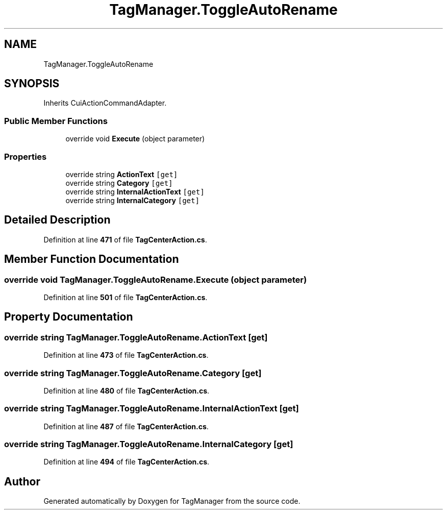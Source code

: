 .TH "TagManager.ToggleAutoRename" 3TagManager" \" -*- nroff -*-
.ad l
.nh
.SH NAME
TagManager.ToggleAutoRename
.SH SYNOPSIS
.br
.PP
.PP
Inherits CuiActionCommandAdapter\&.
.SS "Public Member Functions"

.in +1c
.ti -1c
.RI "override void \fBExecute\fP (object parameter)"
.br
.in -1c
.SS "Properties"

.in +1c
.ti -1c
.RI "override string \fBActionText\fP\fC [get]\fP"
.br
.ti -1c
.RI "override string \fBCategory\fP\fC [get]\fP"
.br
.ti -1c
.RI "override string \fBInternalActionText\fP\fC [get]\fP"
.br
.ti -1c
.RI "override string \fBInternalCategory\fP\fC [get]\fP"
.br
.in -1c
.SH "Detailed Description"
.PP 
Definition at line \fB471\fP of file \fBTagCenterAction\&.cs\fP\&.
.SH "Member Function Documentation"
.PP 
.SS "override void TagManager\&.ToggleAutoRename\&.Execute (object parameter)"

.PP
Definition at line \fB501\fP of file \fBTagCenterAction\&.cs\fP\&.
.SH "Property Documentation"
.PP 
.SS "override string TagManager\&.ToggleAutoRename\&.ActionText\fC [get]\fP"

.PP
Definition at line \fB473\fP of file \fBTagCenterAction\&.cs\fP\&.
.SS "override string TagManager\&.ToggleAutoRename\&.Category\fC [get]\fP"

.PP
Definition at line \fB480\fP of file \fBTagCenterAction\&.cs\fP\&.
.SS "override string TagManager\&.ToggleAutoRename\&.InternalActionText\fC [get]\fP"

.PP
Definition at line \fB487\fP of file \fBTagCenterAction\&.cs\fP\&.
.SS "override string TagManager\&.ToggleAutoRename\&.InternalCategory\fC [get]\fP"

.PP
Definition at line \fB494\fP of file \fBTagCenterAction\&.cs\fP\&.

.SH "Author"
.PP 
Generated automatically by Doxygen for TagManager from the source code\&.
